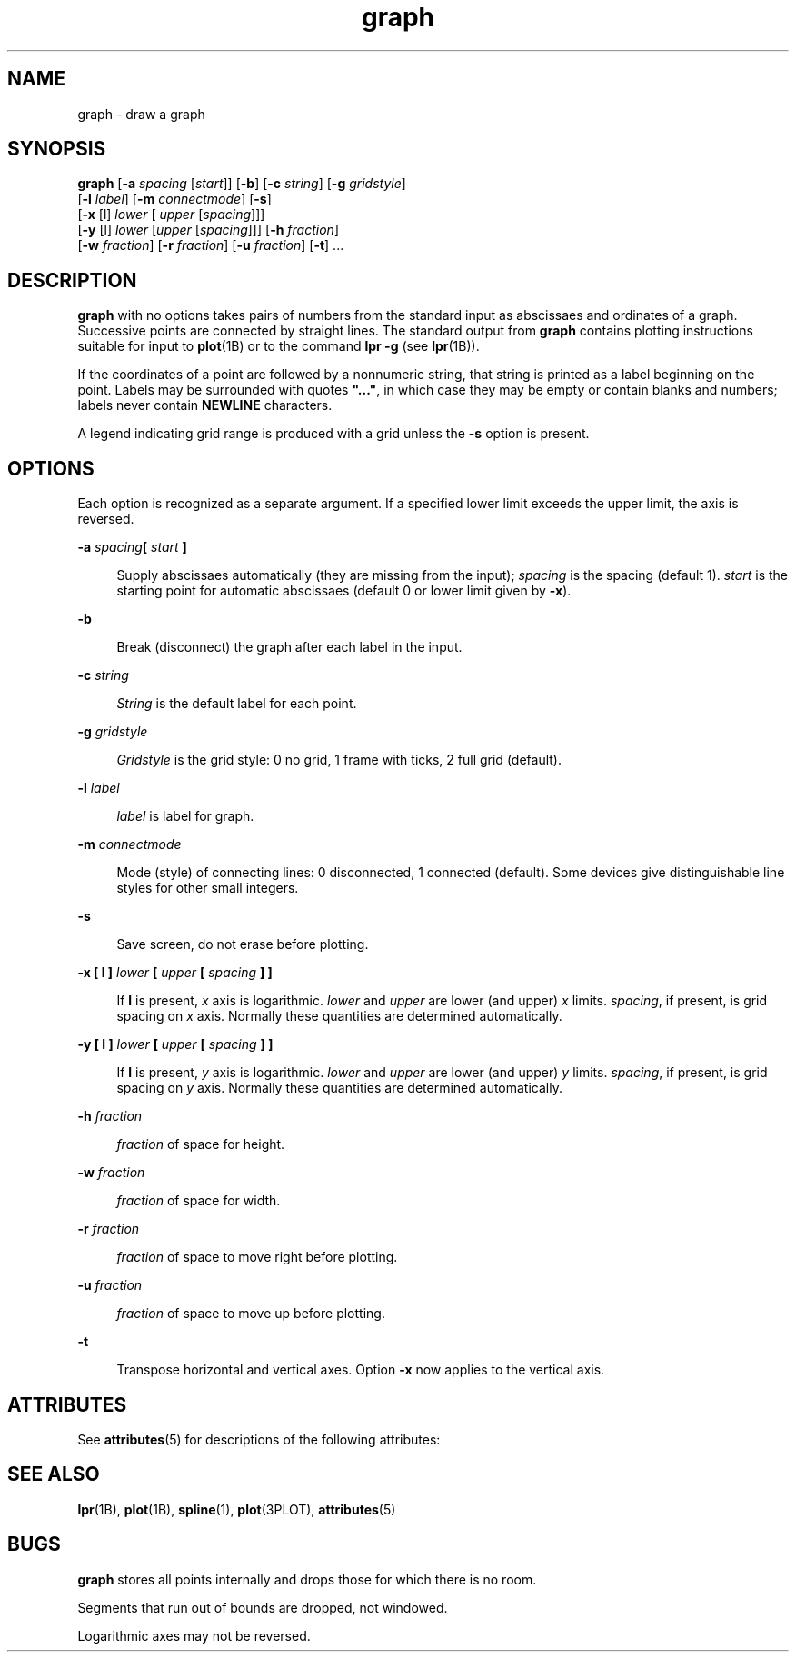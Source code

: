 '\" te
.\" Copyright (c) 1992, Sun Microsystems, Inc.
.\" CDDL HEADER START
.\"
.\" The contents of this file are subject to the terms of the
.\" Common Development and Distribution License (the "License").
.\" You may not use this file except in compliance with the License.
.\"
.\" You can obtain a copy of the license at usr/src/OPENSOLARIS.LICENSE
.\" or http://www.opensolaris.org/os/licensing.
.\" See the License for the specific language governing permissions
.\" and limitations under the License.
.\"
.\" When distributing Covered Code, include this CDDL HEADER in each
.\" file and include the License file at usr/src/OPENSOLARIS.LICENSE.
.\" If applicable, add the following below this CDDL HEADER, with the
.\" fields enclosed by brackets "[]" replaced with your own identifying
.\" information: Portions Copyright [yyyy] [name of copyright owner]
.\"
.\" CDDL HEADER END
.TH graph 1 "14 Sep 1992" "SunOS 5.11" "User Commands"
.SH NAME
graph \- draw a graph
.SH SYNOPSIS
.LP
.nf
\fBgraph\fR [\fB-a\fR \fIspacing\fR [\fIstart\fR]] [\fB-b\fR] [\fB-c\fR \fIstring\fR] [\fB-g\fR \fIgridstyle\fR]
     [\fB-l\fR \fIlabel\fR] [\fB-m\fR \fIconnectmode\fR] [\fB-s\fR]
     [\fB-x\fR [l] \fIlower\fR [\fI upper\fR [\fIspacing\fR]]]
     [\fB-y\fR [l] \fIlower\fR [\fIupper\fR [\fIspacing\fR]]] [\fB-h\fR \fIfraction\fR]
     [\fB-w\fR \fIfraction\fR] [\fB-r\fR \fIfraction\fR] [\fB-u\fR \fIfraction\fR] [\fB-t\fR] ...
.fi

.SH DESCRIPTION
.sp
.LP
\fBgraph\fR with no options takes pairs of numbers from the standard input
as abscissaes and ordinates of a graph.  Successive points are connected by
straight lines.  The standard output from
.B graph
contains plotting
instructions suitable for input to \fBplot\fR(1B) or to the command \fBlpr
\fB-g\fR (see
.BR lpr (1B)).
.sp
.LP
If the coordinates of a point are followed by a nonnumeric string, that
string is printed as a label beginning on the point. Labels may be
surrounded with quotes \fB".\|.\|."\fR, in which case they may be empty or
contain blanks and numbers; labels never contain
.B NEWLINE
characters.
.sp
.LP
A legend indicating grid range is produced with a grid unless the
.BR -s
option is present.
.SH OPTIONS
.sp
.LP
Each option is recognized as a separate argument. If a specified lower
limit exceeds the upper limit, the axis is reversed.
.sp
.ne 2
.mk
.na
\fB-a\fI spacing\fB[\fI start \fB]\fR
.ad
.sp .6
.RS 4n
Supply abscissaes automatically (they are missing from the input);
\fIspacing\fR is the spacing (default 1). \fIstart\fR is the starting point
for automatic abscissaes (default 0 or lower limit given by
.BR -x ).
.RE

.sp
.ne 2
.mk
.na
.B -b
.ad
.sp .6
.RS 4n
Break (disconnect) the graph after each label in the input.
.RE

.sp
.ne 2
.mk
.na
.BI -c " string"
.ad
.sp .6
.RS 4n
\fIString\fR is the default label for each point.
.RE

.sp
.ne 2
.mk
.na
.BI -g " gridstyle"
.ad
.sp .6
.RS 4n
\fIGridstyle\fR is the grid style: 0 no grid, 1 frame with ticks, 2 full
grid (default).
.RE

.sp
.ne 2
.mk
.na
.BI -l " label"
.ad
.sp .6
.RS 4n
\fIlabel\fR is label for graph.
.RE

.sp
.ne 2
.mk
.na
.BI -m " connectmode"
.ad
.sp .6
.RS 4n
Mode (style) of connecting lines: 0 disconnected, 1 connected (default).
Some devices give distinguishable line styles for other small integers.
.RE

.sp
.ne 2
.mk
.na
.B -s
.ad
.sp .6
.RS 4n
Save screen, do not erase before plotting.
.RE

.sp
.ne 2
.mk
.na
\fB-x [ l ] \fIlower\fB [ \fIupper\fR \fB[\fI spacing
.BR "] ]"
.ad
.sp .6
.RS 4n
If
.B l
is present,
.I x
axis is logarithmic.
.I lower
and
\fIupper\fR are lower (and upper) \fIx\fR limits.
.IR spacing ,
if
present, is grid spacing on
.I x
axis.  Normally these quantities are
determined automatically.
.RE

.sp
.ne 2
.mk
.na
\fB-y [ l ] \fIlower\fB [ \fIupper\fR \fB[\fI spacing
.BR "] ]"
.ad
.sp .6
.RS 4n
If
.B l
is present,
.I y
axis is logarithmic.
.I lower
and
\fIupper\fR are lower (and upper) \fIy\fR limits.
.IR spacing ,
if
present, is grid spacing on
.I y
axis.  Normally these quantities are
determined automatically.
.RE

.sp
.ne 2
.mk
.na
\fB-h\fI fraction\fR
.ad
.sp .6
.RS 4n
\fIfraction\fR of space for height.
.RE

.sp
.ne 2
.mk
.na
\fB-w\fI fraction\fR
.ad
.sp .6
.RS 4n
\fIfraction\fR of space for width.
.RE

.sp
.ne 2
.mk
.na
\fB-r\fI fraction\fR
.ad
.sp .6
.RS 4n
\fIfraction\fR of space to move right before plotting.
.RE

.sp
.ne 2
.mk
.na
\fB-u\fI fraction\fR
.ad
.sp .6
.RS 4n
\fIfraction\fR of space to move up before plotting.
.RE

.sp
.ne 2
.mk
.na
.B -t
.ad
.sp .6
.RS 4n
Transpose horizontal and vertical axes. Option
.B -x
now applies to the
vertical axis.
.RE

.SH ATTRIBUTES
.sp
.LP
See
.BR attributes (5)
for descriptions of the following attributes:
.sp

.sp
.TS
tab() box;
cw(2.75i) |cw(2.75i)
lw(2.75i) |lw(2.75i)
.
ATTRIBUTE TYPEATTRIBUTE VALUE
_
AvailabilitySUNWesu
.TE

.SH SEE ALSO
.sp
.LP
.BR lpr (1B),
.BR plot (1B),
.BR spline (1),
.BR plot (3PLOT),
.BR attributes (5)
.SH BUGS
.sp
.LP
\fBgraph\fR stores all points internally and drops those for which there is
no room.
.sp
.LP
Segments that run out of bounds are dropped, not windowed.
.sp
.LP
Logarithmic axes may not be reversed.
